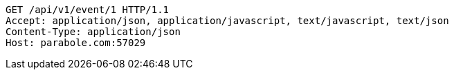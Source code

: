 [source,http,options="nowrap"]
----
GET /api/v1/event/1 HTTP/1.1
Accept: application/json, application/javascript, text/javascript, text/json
Content-Type: application/json
Host: parabole.com:57029

----